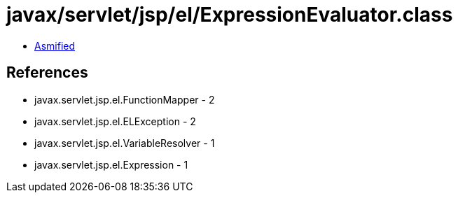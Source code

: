 = javax/servlet/jsp/el/ExpressionEvaluator.class

 - link:ExpressionEvaluator-asmified.java[Asmified]

== References

 - javax.servlet.jsp.el.FunctionMapper - 2
 - javax.servlet.jsp.el.ELException - 2
 - javax.servlet.jsp.el.VariableResolver - 1
 - javax.servlet.jsp.el.Expression - 1
